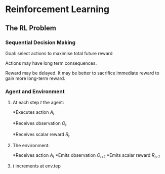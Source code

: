 * Reinforcement Learning
** The RL Problem
*** Sequential Decision Making
   Goal: select actions to maximise total future reward

   Actions may have long term consequences.

   Reward may be delayed. It may be better to sacrifice immediate reward to gain more long-term reward.
*** Agent and Environment
**** At each step /t/ the agent:
    *Executes action /A_t/ 

    *Receives observation /O_t/ 

    *Receives scalar reward /R_t/ 

**** The environment:
    *Receives action /A_t/ 
    *Emits observation /O_{t+1}/ 
    *Emits scalar reward /R_{t+1}/ 
**** /t/ increments at env.tep
